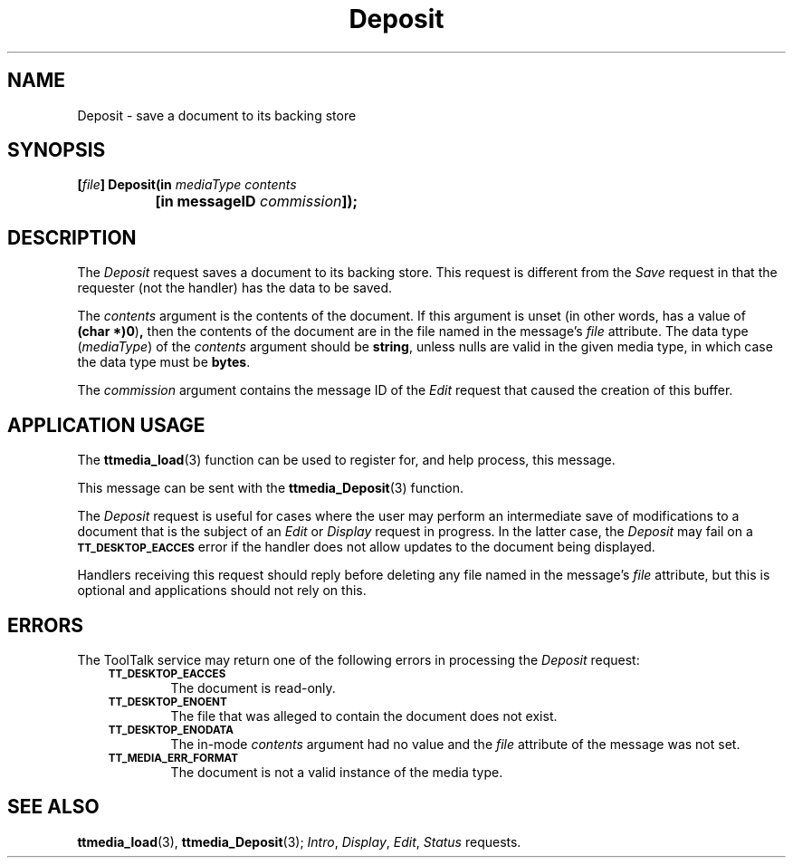 .TH Deposit 4 "1 March 1996" "ToolTalk 1.3" "Document and Media Exchange Message Sets"
.de Lc
.\" version of .LI that emboldens its argument
.TP \\n()Jn
\s-1\f3\\$1\f1\s+1
..
.\" CDE Common Source Format, Version 1.0.0
.\" (c) Copyright 1993, 1994 Hewlett-Packard Company
.\" (c) Copyright 1993, 1994 International Business Machines Corp.
.\" (c) Copyright 1993, 1994 Sun Microsystems, Inc.
.\" (c) Copyright 1993, 1994 Novell, Inc.
.BH "1 March 1996" 
.IX "Deposit.4" "" "Deposit.4" "" 
.SH NAME
Deposit \- save a document to its backing store
.SH SYNOPSIS
.ft 3
.nf
.ta \w'[\f2file\fP] Deposit('u
[\f2file\fP] Deposit(in \f2mediaType contents\fP
	[in messageID \f2commission\fP]);
.PP
.fi
.SH DESCRIPTION
The
.I Deposit
request saves a document to its backing store.
This request is different from the
.I Save
request in that the requester (not the handler) has the data to be saved.
.PP
The
.I contents
argument
is the contents of the document.
If this argument is unset
(in other words, has a value of
.BR (char\ *)0 ) ,
then the contents of the document are in
the file named in the message's
.I file
attribute.
The data type
.RI ( mediaType )
of the
.I contents
argument should be
.BR string ,
unless nulls are valid in the given media type,
in which case the data type must be
.BR bytes .
.PP
The
.I commission
argument contains the message ID of the
.I Edit
request that caused the creation of this buffer.
.SH "APPLICATION USAGE"
The
.BR ttmedia_load (3)
function can be used to register for,
and help process, this message.
.PP
This message can be sent with the
.BR ttmedia_Deposit (3)
function.
.PP
The
.I Deposit
request is useful for cases where the user may perform
an intermediate save of modifications to a document that is the subject of an
.I Edit
or
.I Display
request in progress.
In the latter case, the
.I Deposit
may fail on a
.BR \s-1TT_DESKTOP_EACCES\s+1
error if the handler does not allow updates to the document being displayed.
.PP
Handlers receiving this request should reply before deleting
any file named in the message's
.I file
attribute,
but this is optional
and applications should not rely on this.
.SH ERRORS
The ToolTalk service may return one of the following errors
in processing the
.I Deposit
request:
.PP
.RS 3
.nr )J 6
.Lc TT_DESKTOP_EACCES
.br
The document is read-only.
.Lc TT_DESKTOP_ENOENT
.br
The file that was alleged to contain the document does not exist.
.Lc TT_DESKTOP_ENODATA
.br
The in-mode
.I contents
argument had no value and the
.I file
attribute
of the message was not set.
.Lc TT_MEDIA_ERR_FORMAT
.br
The document is not a valid instance of the media type.
.PP
.RE
.nr )J 0
.SH "SEE ALSO"
.na
.BR ttmedia_load (3),
.BR ttmedia_Deposit (3);
.IR Intro ,
.IR Display ,
.IR Edit ,
.I Status
requests.
